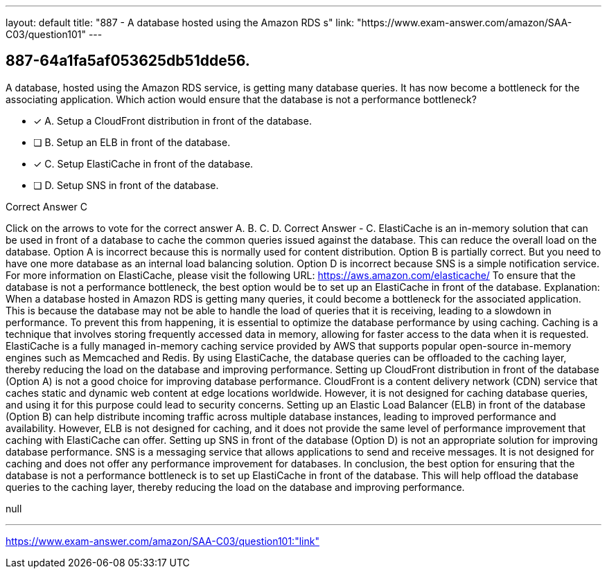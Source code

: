 ---
layout: default 
title: "887 - A database hosted using the Amazon RDS s"
link: "https://www.exam-answer.com/amazon/SAA-C03/question101"
---


[.question]
== 887-64a1fa5af053625db51dde56.


****

[.query]
--
A database, hosted using the Amazon RDS service, is getting many database queries.
It has now become a bottleneck for the associating application.
Which action would ensure that the database is not a performance bottleneck?


--

[.list]
--
* [*] A. Setup a CloudFront distribution in front of the database.
* [ ] B. Setup an ELB in front of the database.
* [*] C. Setup ElastiCache in front of the database.
* [ ] D. Setup SNS in front of the database.

--
****

[.answer]
Correct Answer  C

[.explanation]
--
Click on the arrows to vote for the correct answer
A.
B.
C.
D.
Correct Answer - C.
ElastiCache is an in-memory solution that can be used in front of a database to cache the common queries issued against the database.
This can reduce the overall load on the database.
Option A is incorrect because this is normally used for content distribution.
Option B is partially correct.
But you need to have one more database as an internal load balancing solution.
Option D is incorrect because SNS is a simple notification service.
For more information on ElastiCache, please visit the following URL:
https://aws.amazon.com/elasticache/
To ensure that the database is not a performance bottleneck, the best option would be to set up an ElastiCache in front of the database.
Explanation:
When a database hosted in Amazon RDS is getting many queries, it could become a bottleneck for the associated application. This is because the database may not be able to handle the load of queries that it is receiving, leading to a slowdown in performance. To prevent this from happening, it is essential to optimize the database performance by using caching.
Caching is a technique that involves storing frequently accessed data in memory, allowing for faster access to the data when it is requested. ElastiCache is a fully managed in-memory caching service provided by AWS that supports popular open-source in-memory engines such as Memcached and Redis. By using ElastiCache, the database queries can be offloaded to the caching layer, thereby reducing the load on the database and improving performance.
Setting up CloudFront distribution in front of the database (Option A) is not a good choice for improving database performance. CloudFront is a content delivery network (CDN) service that caches static and dynamic web content at edge locations worldwide. However, it is not designed for caching database queries, and using it for this purpose could lead to security concerns.
Setting up an Elastic Load Balancer (ELB) in front of the database (Option B) can help distribute incoming traffic across multiple database instances, leading to improved performance and availability. However, ELB is not designed for caching, and it does not provide the same level of performance improvement that caching with ElastiCache can offer.
Setting up SNS in front of the database (Option D) is not an appropriate solution for improving database performance. SNS is a messaging service that allows applications to send and receive messages. It is not designed for caching and does not offer any performance improvement for databases.
In conclusion, the best option for ensuring that the database is not a performance bottleneck is to set up ElastiCache in front of the database. This will help offload the database queries to the caching layer, thereby reducing the load on the database and improving performance.
--

[.ka]
null

'''



https://www.exam-answer.com/amazon/SAA-C03/question101:"link"


